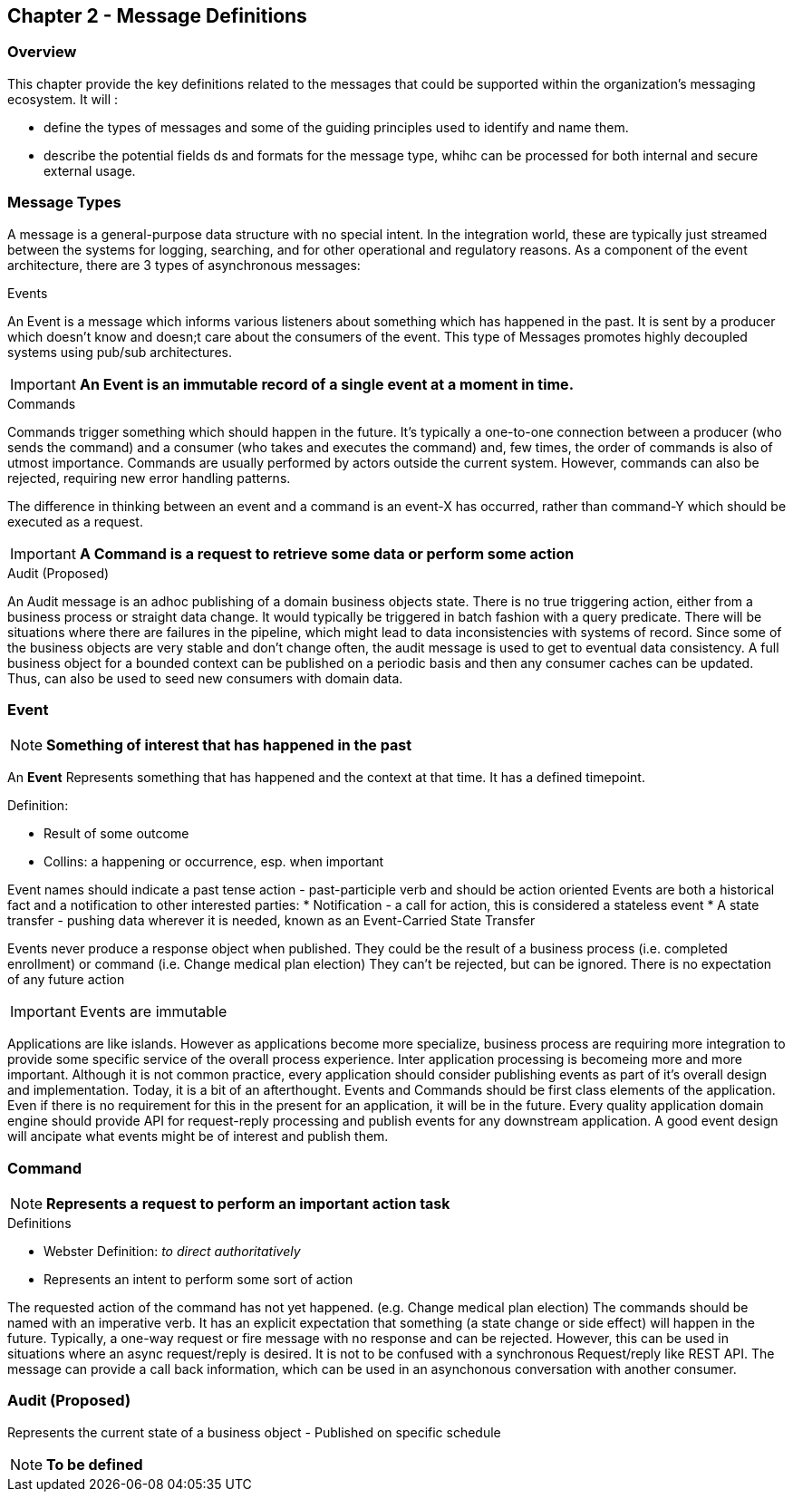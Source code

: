 == Chapter 2 - Message Definitions ==

=== Overview ===

This chapter provide the key definitions related to the messages that could be supported within the organization's messaging ecosystem. 
It will :

* define the types of messages and some of the guiding principles used to identify and name them. 
* describe the potential fields ds and formats for the message type, whihc can be processed for both internal and secure external usage. 


=== Message Types ===
A message is a general-purpose data structure with no special intent. 
In the integration world, these are typically just streamed between the systems for logging, searching, and for other operational and regulatory reasons.
As a component of the event architecture, there are 3 types of asynchronous messages:

.Events
An Event is a message which informs various listeners about something which has happened in the past. 
It is sent by a producer which doesn't know and doesn;t care about the consumers of the event. 
This type of Messages promotes highly decoupled systems using pub/sub architectures.  

====
[IMPORTANT]
*An Event is an immutable record of a single event at a moment in time.*
====

.Commands
Commands trigger something which should happen in the future. 
It's typically a one-to-one connection between a producer (who sends the command) and a consumer (who takes and executes the command) and, few times, the order of commands is also of utmost importance. 
Commands are usually performed by actors outside the current system. 
However, commands can also be rejected, requiring new error handling patterns.

The difference in thinking between an event and a command is an event-X has occurred, rather than command-Y which should be executed as a request.

====
[IMPORTANT]
*A Command is a request to retrieve some data or perform some action*
====

.Audit (Proposed)
An Audit message is an adhoc publishing of a domain business objects state. 
There is no true triggering action, either from a business process or straight data change. 
It would typically be triggered in batch fashion with a query predicate. 
There will be situations where there are failures in the pipeline, which might lead to data inconsistencies with systems of record. 
Since some of the business objects are very stable and don't change often, the audit message is used to get to eventual data consistency. 
A full business object for a bounded context can be published on a periodic basis and then any consumer caches can be updated. 
Thus, can also be used to seed new consumers with domain data.

<<<
=== Event ===

====
[NOTE]
*Something of interest that has happened in the past*
====

An *Event* Represents something that has happened and the context at that time.
It has a defined timepoint.

.Definition:
* Result of some outcome
* Collins: a happening or occurrence, esp. when important

Event names should indicate a past tense action - past-participle verb and should be action oriented
Events are both a historical fact and a notification to other interested parties:
* Notification - a call for action, this is considered a stateless event 
* A state transfer - pushing data wherever it is needed, known as an Event-Carried State Transfer

Events never produce a response object when published.
They could be the result of a business process (i.e.  completed enrollment) or command (i.e. Change medical plan election)
They can't be rejected, but can be ignored. 
There is no expectation of any future action

====
[IMPORTANT]
Events are immutable
====

Applications are like islands. 
However as applications become more specialize, business process are requiring more integration to provide some specific service of the overall process experience.
Inter application processing is becomeing more and more important.
Although it is not common practice, every application should consider publishing events as part of it's overall design and implementation. 
Today, it is a bit of an afterthought.
Events and Commands should be first class elements of the application.
Even if there is no requirement for this in the present for an application, it will be in the future. 
Every quality application domain engine should provide API for request-reply processing and publish events for any downstream application.
A good event design will ancipate what events might be of interest and publish them.

<<<

=== Command ===

====
[NOTE]
*Represents a request to perform an important action task*
====

.Definitions
* Webster Definition: _to direct authoritatively_
* Represents an intent to perform some sort of action

The requested action of the command has not yet happened. 
(e.g. Change medical plan election)
The commands should be named with an imperative verb.
It has an explicit expectation that something (a state change or side effect) will happen in the future.
Typically, a one-way request or fire message with no response and can be rejected.
However, this can be used in situations where an async request/reply is desired.
It is not to be confused with a synchronous Request/reply like REST API.
The message can  provide a call back information, which can be used in an asynchonous conversation with another consumer.


<<<
=== Audit (Proposed) ===

Represents the current state of a business object - Published on specific schedule 

====
[NOTE]
*To be defined*
====


